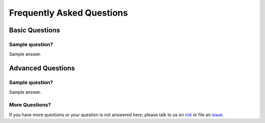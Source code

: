 ###########################
Frequently Asked Questions
###########################


***************
Basic Questions
***************

Sample question?
================

Sample answer.

******************
Advanced Questions
******************

Sample question?
================

Sample answer.

More Questions?
===============

If you have more questions or your question is not answered here, please talk to us on
`riot <https://riot.im/app/#/room/#dappnode:matrix.org>`_ or file an `issue <https://github.com/dappnode/DAppNode/issues>`_.